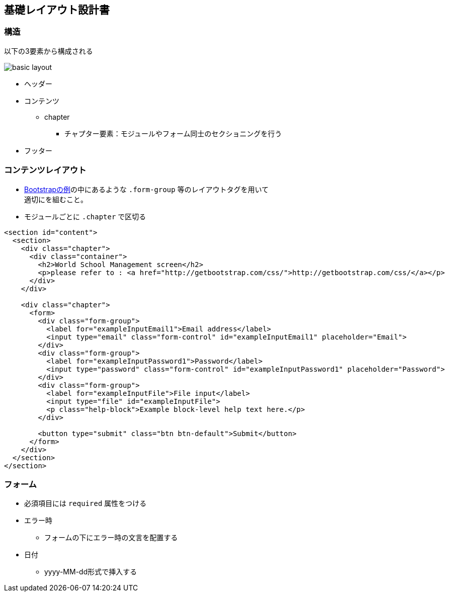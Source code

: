 == 基礎レイアウト設計書

=== 構造

以下の3要素から構成される

image::_include/basic_layout.png[]

* ヘッダー
* コンテンツ
** chapter
*** チャプター要素：モジュールやフォーム同士のセクショニングを行う
* フッター

=== コンテンツレイアウト

* http://getbootstrap.com/css/#forms[Bootstrapの例]の中にあるような `.form-group` 等のレイアウトタグを用いて +
適切にを組むこと。
* モジュールごとに `.chapter` で区切る

```
<section id="content">
  <section>
    <div class="chapter">
      <div class="container">
        <h2>World School Management screen</h2>
        <p>please refer to : <a href="http://getbootstrap.com/css/">http://getbootstrap.com/css/</a></p>
      </div>
    </div>

    <div class="chapter">
      <form>
        <div class="form-group">
          <label for="exampleInputEmail1">Email address</label>
          <input type="email" class="form-control" id="exampleInputEmail1" placeholder="Email">
        </div>
        <div class="form-group">
          <label for="exampleInputPassword1">Password</label>
          <input type="password" class="form-control" id="exampleInputPassword1" placeholder="Password">
        </div>
        <div class="form-group">
          <label for="exampleInputFile">File input</label>
          <input type="file" id="exampleInputFile">
          <p class="help-block">Example block-level help text here.</p>
        </div>

        <button type="submit" class="btn btn-default">Submit</button>
      </form>
    </div>
  </section>
</section>
```

=== フォーム

* 必須項目には `required` 属性をつける
* エラー時
** フォームの下にエラー時の文言を配置する
* 日付
** yyyy-MM-dd形式で挿入する
